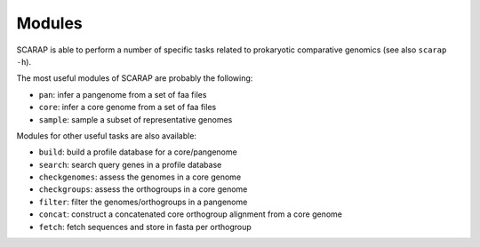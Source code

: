 Modules
-------

SCARAP is able to perform a number of specific tasks related to
prokaryotic comparative genomics (see also ``scarap -h``).

The most useful modules of SCARAP are probably the following:

-  ``pan``: infer a pangenome from a set of faa files
-  ``core``: infer a core genome from a set of faa files
-  ``sample``: sample a subset of representative genomes

Modules for other useful tasks are also available:

-  ``build``: build a profile database for a core/pangenome
-  ``search``: search query genes in a profile database
-  ``checkgenomes``: assess the genomes in a core genome
-  ``checkgroups``: assess the orthogroups in a core genome
-  ``filter``: filter the genomes/orthogroups in a pangenome
-  ``concat``: construct a concatenated core orthogroup alignment from a
   core genome
-  ``fetch``: fetch sequences and store in fasta per orthogroup
